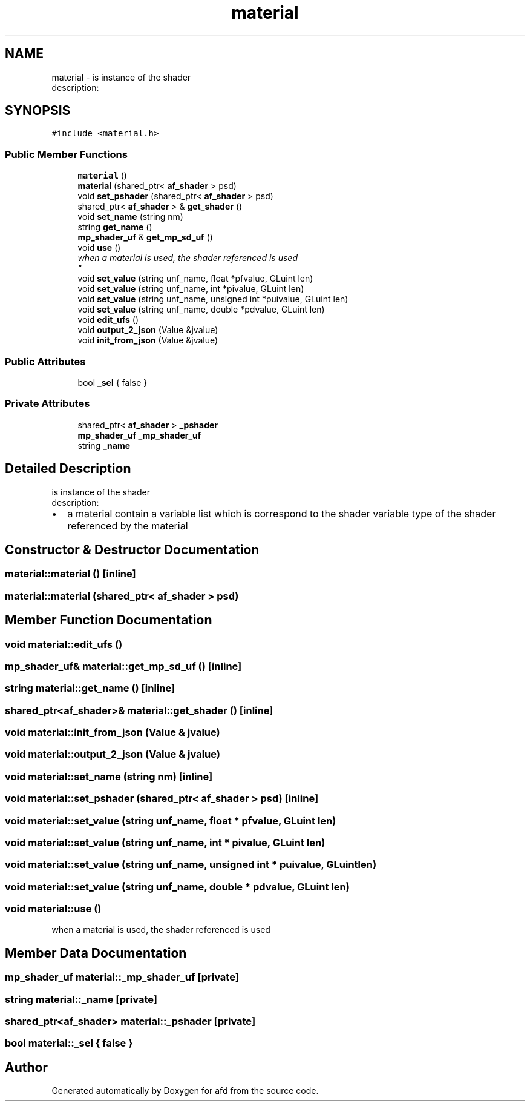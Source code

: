 .TH "material" 3 "Thu Jun 14 2018" "afd" \" -*- nroff -*-
.ad l
.nh
.SH NAME
material \- is instance of the shader 
.br
description:  

.SH SYNOPSIS
.br
.PP
.PP
\fC#include <material\&.h>\fP
.SS "Public Member Functions"

.in +1c
.ti -1c
.RI "\fBmaterial\fP ()"
.br
.ti -1c
.RI "\fBmaterial\fP (shared_ptr< \fBaf_shader\fP > psd)"
.br
.ti -1c
.RI "void \fBset_pshader\fP (shared_ptr< \fBaf_shader\fP > psd)"
.br
.ti -1c
.RI "shared_ptr< \fBaf_shader\fP > & \fBget_shader\fP ()"
.br
.ti -1c
.RI "void \fBset_name\fP (string nm)"
.br
.ti -1c
.RI "string \fBget_name\fP ()"
.br
.ti -1c
.RI "\fBmp_shader_uf\fP & \fBget_mp_sd_uf\fP ()"
.br
.ti -1c
.RI "void \fBuse\fP ()"
.br
.RI "\fIwhen a material is used, the shader referenced is used 
.br
\fP"
.ti -1c
.RI "void \fBset_value\fP (string unf_name, float *pfvalue, GLuint len)"
.br
.ti -1c
.RI "void \fBset_value\fP (string unf_name, int *pivalue, GLuint len)"
.br
.ti -1c
.RI "void \fBset_value\fP (string unf_name, unsigned int *puivalue, GLuint len)"
.br
.ti -1c
.RI "void \fBset_value\fP (string unf_name, double *pdvalue, GLuint len)"
.br
.ti -1c
.RI "void \fBedit_ufs\fP ()"
.br
.ti -1c
.RI "void \fBoutput_2_json\fP (Value &jvalue)"
.br
.ti -1c
.RI "void \fBinit_from_json\fP (Value &jvalue)"
.br
.in -1c
.SS "Public Attributes"

.in +1c
.ti -1c
.RI "bool \fB_sel\fP { false }"
.br
.in -1c
.SS "Private Attributes"

.in +1c
.ti -1c
.RI "shared_ptr< \fBaf_shader\fP > \fB_pshader\fP"
.br
.ti -1c
.RI "\fBmp_shader_uf\fP \fB_mp_shader_uf\fP"
.br
.ti -1c
.RI "string \fB_name\fP"
.br
.in -1c
.SH "Detailed Description"
.PP 
is instance of the shader 
.br
description: 


.IP "\(bu" 2
a material contain a variable list which is correspond to the shader variable type of the shader referenced by the material 
.PP

.SH "Constructor & Destructor Documentation"
.PP 
.SS "material::material ()\fC [inline]\fP"

.SS "material::material (shared_ptr< \fBaf_shader\fP > psd)"

.SH "Member Function Documentation"
.PP 
.SS "void material::edit_ufs ()"

.SS "\fBmp_shader_uf\fP& material::get_mp_sd_uf ()\fC [inline]\fP"

.SS "string material::get_name ()\fC [inline]\fP"

.SS "shared_ptr<\fBaf_shader\fP>& material::get_shader ()\fC [inline]\fP"

.SS "void material::init_from_json (Value & jvalue)"

.SS "void material::output_2_json (Value & jvalue)"

.SS "void material::set_name (string nm)\fC [inline]\fP"

.SS "void material::set_pshader (shared_ptr< \fBaf_shader\fP > psd)\fC [inline]\fP"

.SS "void material::set_value (string unf_name, float * pfvalue, GLuint len)"

.SS "void material::set_value (string unf_name, int * pivalue, GLuint len)"

.SS "void material::set_value (string unf_name, unsigned int * puivalue, GLuint len)"

.SS "void material::set_value (string unf_name, double * pdvalue, GLuint len)"

.SS "void material::use ()"

.PP
when a material is used, the shader referenced is used 
.br

.SH "Member Data Documentation"
.PP 
.SS "\fBmp_shader_uf\fP material::_mp_shader_uf\fC [private]\fP"

.SS "string material::_name\fC [private]\fP"

.SS "shared_ptr<\fBaf_shader\fP> material::_pshader\fC [private]\fP"

.SS "bool material::_sel { false }"


.SH "Author"
.PP 
Generated automatically by Doxygen for afd from the source code\&.
